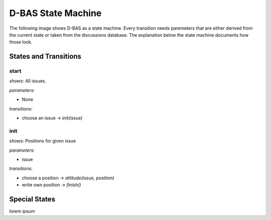 ===================
D-BAS State Machine
===================

The following image shows D-BAS as a state machine. Every transition needs paremeters
that are either derived from the current state or taken from the discussions database.
The explanation below the state machine documents how those look.

.. image:: src/graph.png


States and Transitions
======================

start
-----

*shows:* All issues.

*parameters:*

* None

*transitions:*

* choose an issue -> `init(issue)`

init
----

*shows:* Positions for given issue

*parameters:*

* issue

*transitions:*

* choose a position -> `attitude(issue, position)`
* write own position -> `finish()`

Special States
==============

lorem ipsum
